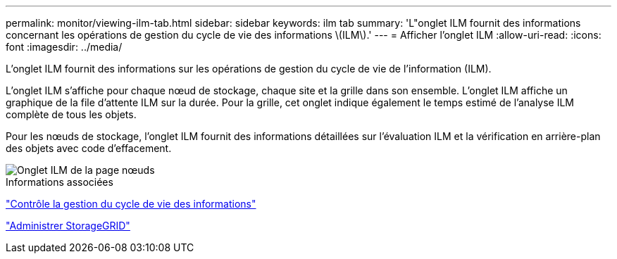 ---
permalink: monitor/viewing-ilm-tab.html 
sidebar: sidebar 
keywords: ilm tab 
summary: 'L"onglet ILM fournit des informations concernant les opérations de gestion du cycle de vie des informations \(ILM\).' 
---
= Afficher l'onglet ILM
:allow-uri-read: 
:icons: font
:imagesdir: ../media/


[role="lead"]
L'onglet ILM fournit des informations sur les opérations de gestion du cycle de vie de l'information (ILM).

L'onglet ILM s'affiche pour chaque nœud de stockage, chaque site et la grille dans son ensemble. L'onglet ILM affiche un graphique de la file d'attente ILM sur la durée. Pour la grille, cet onglet indique également le temps estimé de l'analyse ILM complète de tous les objets.

Pour les nœuds de stockage, l'onglet ILM fournit des informations détaillées sur l'évaluation ILM et la vérification en arrière-plan des objets avec code d'effacement.

image::../media/nodes_page_ilm_tab.png[Onglet ILM de la page nœuds]

.Informations associées
link:monitoring-information-lifecycle-management.html["Contrôle la gestion du cycle de vie des informations"]

link:../admin/index.html["Administrer StorageGRID"]
